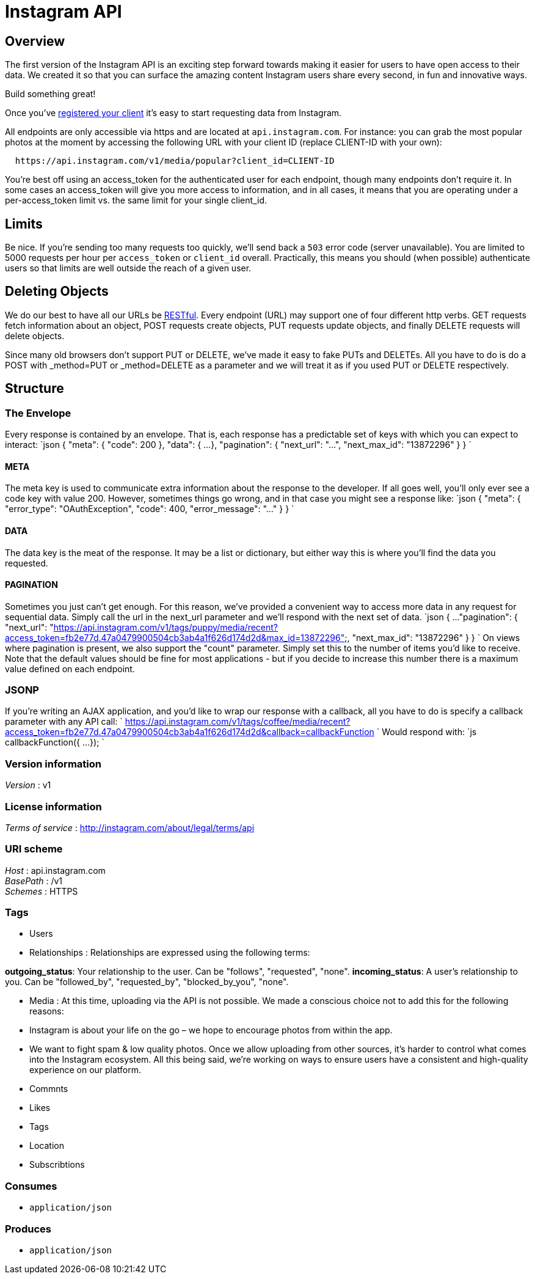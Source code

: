 = Instagram API


[[_overview]]
== Overview
The first version of the Instagram API is an exciting step forward towards
making it easier for users to have open access to their data. We created it
so that you can surface the amazing content Instagram users share every
second, in fun and innovative ways.

Build something great!

Once you've
http://instagram.com/developer/register/[registered your client] it's easy
to start requesting data from Instagram.

All endpoints are only accessible via https and are located at
`api.instagram.com`. For instance: you can grab the most popular photos at
the moment by accessing the following URL with your client ID
(replace CLIENT-ID with your own):

----
  https://api.instagram.com/v1/media/popular?client_id=CLIENT-ID
----

You're best off using an access_token for the authenticated user for each
endpoint, though many endpoints don't require it.
In some cases an access_token will give you more access to information, and
in all cases, it means that you are operating under a per-access_token limit
vs. the same limit for your single client_id.

== Limits

Be nice. If you're sending too many requests too quickly, we'll send back a
`503` error code (server unavailable).
You are limited to 5000 requests per hour per `access_token` or `client_id`
overall. Practically, this means you should (when possible) authenticate
users so that limits are well outside the reach of a given user.

== Deleting Objects

We do our best to have all our URLs be
http://en.wikipedia.org/wiki/Representational_state_transfer[RESTful].
Every endpoint (URL) may support one of four different http verbs. GET
requests fetch information about an object, POST requests create objects,
PUT requests update objects, and finally DELETE requests will delete
objects.

Since many old browsers don't support PUT or DELETE, we've made it easy to
fake PUTs and DELETEs. All you have to do is do a POST with _method=PUT or
_method=DELETE as a parameter and we will treat it as if you used PUT or
DELETE respectively.

== Structure

=== The Envelope

Every response is contained by an envelope. That is, each response has a
predictable set of keys with which you can expect to interact:
`json
{
    &quot;meta&quot;: {
        &quot;code&quot;: 200
    },
    &quot;data&quot;: {
        ...
    },
    &quot;pagination&quot;: {
        &quot;next_url&quot;: &quot;...&quot;,
        &quot;next_max_id&quot;: &quot;13872296&quot;
    }
}
`

==== META

The meta key is used to communicate extra information about the response to
the developer. If all goes well, you'll only ever see a code key with value
200. However, sometimes things go wrong, and in that case you might see a
response like:
`json
{
    &quot;meta&quot;: {
        &quot;error_type&quot;: &quot;OAuthException&quot;,
        &quot;code&quot;: 400,
        &quot;error_message&quot;: &quot;...&quot;
    }
}
`

==== DATA

The data key is the meat of the response. It may be a list or dictionary,
but either way this is where you'll find the data you requested.

==== PAGINATION

Sometimes you just can't get enough. For this reason, we've provided a
convenient way to access more data in any request for sequential data.
Simply call the url in the next_url parameter and we'll respond with the
next set of data.
`json
{
    ...
    &quot;pagination&quot;: {
        &quot;next_url&quot;: &quot;https://api.instagram.com/v1/tags/puppy/media/recent?access_token=fb2e77d.47a0479900504cb3ab4a1f626d174d2d&amp;max_id=13872296&quot;,
        &quot;next_max_id&quot;: &quot;13872296&quot;
    }
}
`
On views where pagination is present, we also support the "count" parameter.
Simply set this to the number of items you'd like to receive. Note that the
default values should be fine for most applications - but if you decide to
increase this number there is a maximum value defined on each endpoint.

=== JSONP

If you're writing an AJAX application, and you'd like to wrap our response
with a callback, all you have to do is specify a callback parameter with
any API call:
`
https://api.instagram.com/v1/tags/coffee/media/recent?access_token=fb2e77d.47a0479900504cb3ab4a1f626d174d2d&amp;callback=callbackFunction
`
Would respond with:
`js
callbackFunction({
    ...
});
`


=== Version information
[%hardbreaks]
__Version__ : v1


=== License information
[%hardbreaks]
__Terms of service__ : http://instagram.com/about/legal/terms/api


=== URI scheme
[%hardbreaks]
__Host__ : api.instagram.com
__BasePath__ : /v1
__Schemes__ : HTTPS


=== Tags

* Users
* Relationships : Relationships are expressed using the following terms:

**outgoing_status**: Your relationship to the user. Can be "follows",
  "requested", "none".
**incoming_status**: A user's relationship to you. Can be "followed_by",
  "requested_by", "blocked_by_you", "none".

* Media : At this time, uploading via the API is not possible. We made a conscious
choice not to add this for the following reasons:

* Instagram is about your life on the go – we hope to encourage photos
  from within the app.
* We want to fight spam & low quality photos. Once we allow uploading
  from other sources, it's harder to control what comes into the Instagram
  ecosystem. All this being said, we're working on ways to ensure users
  have a consistent and high-quality experience on our platform.

* Commnts
* Likes
* Tags
* Location
* Subscribtions


=== Consumes

* `application/json`


=== Produces

* `application/json`



